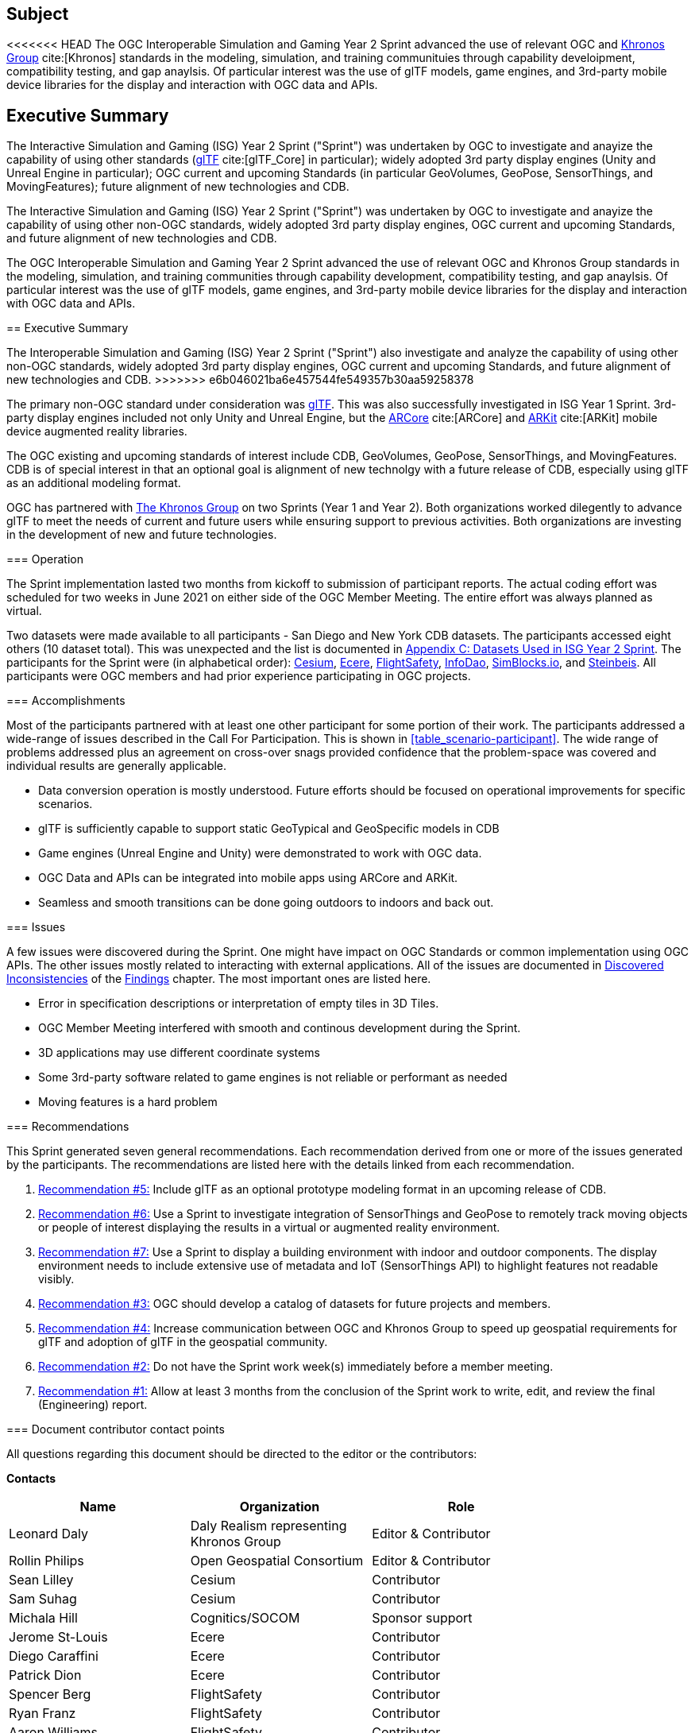 == Subject

<<<<<<< HEAD
The OGC Interoperable Simulation and Gaming Year 2 Sprint advanced the use of relevant OGC and https://www.khronos.org/[Khronos Group] cite:[Khronos] standards in the modeling, simulation, and training communituies through capability develoipment, compatibility testing, and gap anaylsis. Of particular interest was the use of glTF models, game engines, and 3rd-party mobile device libraries for the display and interaction with OGC data and APIs.

== Executive Summary

The Interactive Simulation and Gaming (ISG) Year 2 Sprint ("Sprint") was undertaken by OGC to investigate and anayize the capability of using other standards (https://github.com/KhronosGroup/glTF/tree/master/specification/2.0#contents[glTF] cite:[glTF_Core] in particular); widely adopted 3rd party display engines (Unity and Unreal Engine in particular); OGC current and upcoming Standards (in particular GeoVolumes, GeoPose, SensorThings, and MovingFeatures); future alignment of new technologies and CDB.

The Interactive Simulation and Gaming (ISG) Year 2 Sprint ("Sprint") was undertaken by OGC to investigate and anayize the capability of using other non-OGC standards, widely adopted 3rd party display engines, OGC current and upcoming Standards, and future alignment of new technologies and CDB. 
=======
The OGC Interoperable Simulation and Gaming Year 2 Sprint advanced the use of relevant OGC and Khronos Group standards in the modeling, simulation, and training communities through capability development, compatibility testing, and gap anaylsis. Of particular interest was the use of glTF models, game engines, and 3rd-party mobile device libraries for the display and interaction with OGC data and APIs.

== Executive Summary

The Interoperable Simulation and Gaming (ISG) Year 2 Sprint ("Sprint") also investigate and analyze the capability of using other non-OGC standards, widely adopted 3rd party display engines, OGC current and upcoming Standards, and future alignment of new technologies and CDB. 
>>>>>>> e6b046021ba6e457544fe549357b30aa59258378

The primary non-OGC standard under consideration was https://github.com/KhronosGroup/glTF/tree/master/specification/2.0#contents[glTF]. This was also successfully investigated in ISG Year 1 Sprint. 3rd-party display engines included not only Unity and Unreal Engine, but the https://en.wikipedia.org/wiki/ARCore[ARCore] cite:[ARCore] and https://en.wikipedia.org/wiki/IOS_11#Developer_APIs[ARKit] cite:[ARKit] mobile device augmented reality libraries. 

The OGC existing and upcoming standards of interest include CDB, GeoVolumes, GeoPose, SensorThings, and MovingFeatures. CDB is of special interest in that an optional goal is alignment of new technolgy with a future release of CDB, especially using glTF as an additional modeling format.

OGC has partnered with https://khronos.org[The Khronos Group] on two Sprints (Year 1 and Year 2). Both organizations worked dilegently to advance glTF to meet the needs of current and future users while ensuring support to previous activities. Both organizations are investing in the development of new and future technologies.

=== Operation

The Sprint implementation lasted two months from kickoff to submission of participant reports. The actual coding effort was scheduled for two weeks in June 2021 on either side of the OGC Member Meeting. The entire effort was always planned as virtual. 

Two datasets were made available to all participants - San Diego and New York CDB datasets. The participants accessed eight others (10 dataset total). This was unexpected and the list is documented in <<Datasets-Used-ISG-Year-2-Sprint,Appendix C: Datasets Used in ISG Year 2 Sprint>>. The participants for the Sprint were (in alphabetical order): <<Cesium,Cesium>>, <<Ecere,Ecere>>, <<FlightSafety,FlightSafety>>, <<InfoDao,InfoDao>>, <<SimBlocks,SimBlocks.io>>, and <<Steinbeis,Steinbeis>>. All participants were OGC members and had prior experience participating in OGC projects.

=== Accomplishments

Most of the participants partnered with at least one other participant for some portion of their work. The participants addressed a wide-range of issues described in the Call For Participation. This is shown in <<table_scenario-participant>>. The wide range of problems addressed plus an agreement on cross-over snags provided confidence that the problem-space was covered and individual results are generally applicable.

* Data conversion operation is mostly understood. Future efforts should be focused on operational improvements for specific scenarios.
* glTF is sufficiently capable to support static GeoTypical and GeoSpecific models in CDB
* Game engines (Unreal Engine and Unity) were demonstrated to work with OGC data.
* OGC Data and APIs can be integrated into mobile apps using ARCore and ARKit.
* Seamless and smooth transitions can be done going outdoors to indoors and back out.

=== Issues

A few issues were discovered during the Sprint. One might have impact on OGC Standards or common implementation using OGC APIs. The other issues mostly related to interacting with external applications. All of the issues are documented in <<discovered-inconsistecies,Discovered Inconsistencies>> of the <<Findings,Findings>> chapter. The most important ones are listed here.

* Error in specification descriptions or interpretation of empty tiles in 3D Tiles.
* OGC Member Meeting interfered with smooth and continous development during the Sprint.
* 3D applications may use different coordinate systems
* Some 3rd-party software related to game engines is not reliable or performant as needed
* Moving features is a hard problem

=== Recommendations

This Sprint generated seven general recommendations. Each recommendation derived from one or more of the issues generated by the participants. The recommendations are listed here with the details linked from each recommendation.

1. <<recommendation-cdb-gltf,Recommendation #5:>> Include glTF as an optional prototype modeling format in an upcoming release of CDB.
	
2. <<recommendation-track-xr,Recommendation #6:>> Use a Sprint to investigate integration of SensorThings and GeoPose to remotely track moving objects or people of interest displaying the results in a virtual or augmented reality environment.
	
3. <<recommendation-indoor-outdoor,Recommendation #7:>> Use a Sprint to display a building environment with indoor and outdoor components. The display environment needs to include extensive use of metadata and IoT (SensorThings API) to highlight features not readable visibly.

4. <<recommendation-catalog-datasets,Recommendation #3:>> OGC should develop a catalog of datasets for future projects and members.

5. <<recommendation-Khronos,Recommendation #4:>> Increase communication between OGC and Khronos Group to speed up geospatial requirements for glTF and adoption of glTF in the geospatial community.
	
6. <<recommendation-member-meeting,Recommendation #2:>> Do not have the Sprint work week(s) immediately before a member meeting.

7. <<recommendation-er-work,Recommendation #1:>> Allow at least 3 months from the conclusion of the Sprint work to write, edit, and review the final (Engineering) report.


===	Document contributor contact points

All questions regarding this document should be directed to the editor or the contributors:

*Contacts*
[width="80%",options="header",caption=""]
|====================
|Name |Organization | Role
|Leonard Daly                    | Daly Realism representing Khronos Group | Editor & Contributor
|Rollin Philips                  | Open Geospatial Consortium | Editor & Contributor
|Sean Lilley                     | Cesium | Contributor
|Sam Suhag                       | Cesium | Contributor
|Michala Hill                    | Cognitics/SOCOM | Sponsor support
|Jerome St-Louis                 | Ecere | Contributor
|Diego Caraffini                 | Ecere | Contributor
|Patrick Dion                    | Ecere | Contributor
|Spencer Berg                    | FlightSafety | Contributor
|Ryan Franz                      | FlightSafety | Contributor
|Aaron Williams                  | FlightSafety | Contributor
|Joshua Rentrope                 | InfoDao | Contributor
|Jordan Dauble                   | SimBlocks.io | Contributor
|Glenn Johnson                   | SimBlocks.io | Contributor
|Volker Coors                    | Steinbeis, HFT Stuttgart | Contributor
|Thunyathep Santhanavanich (Joe) | Steinbeis, HFT Stuttgart | Contributor
|Athanasios Koukofikis           | Steinbeis, HFT Stuttgart | Contributor
|Rushikesh Padsala               | Steinbeis, HFT Stuttgart | Contributor
|Patrick Würstle                 | Steinbeis, HFT Stuttgart | Contributor
|====================


// *****************************************************************************
// Editors please do not change the Foreword.
// *****************************************************************************
=== Foreword

Attention is drawn to the possibility that some of the elements of this document may be the subject of patent rights. The Open Geospatial Consortium shall not be held responsible for identifying any or all such patent rights.

Recipients of this document are requested to submit, with their comments, notification of any relevant patent claims or other intellectual property rights of which they may be aware that might be infringed by any implementation of the standard set forth in this document, and to provide supporting documentation.
